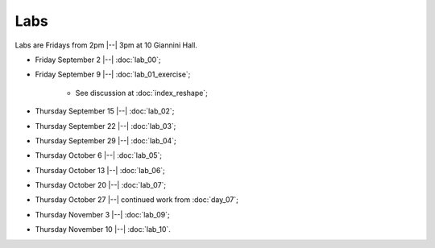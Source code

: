 ####
Labs
####

Labs are Fridays from 2pm |--| 3pm at 10 Giannini Hall.

* Friday September 2 |--| :doc:`lab_00`;
* Friday September 9 |--| :doc:`lab_01_exercise`;

    * See discussion at :doc:`index_reshape`;

* Thursday September 15 |--| :doc:`lab_02`;
* Thursday September 22 |--| :doc:`lab_03`;
* Thursday September 29 |--| :doc:`lab_04`;
* Thursday October 6 |--| :doc:`lab_05`;
* Thursday October 13 |--| :doc:`lab_06`;
* Thursday October 20 |--| :doc:`lab_07`;
* Thursday October 27 |--| continued work from :doc:`day_07`;
* Thursday November 3 |--| :doc:`lab_09`;
* Thursday November 10 |--| :doc:`lab_10`.
